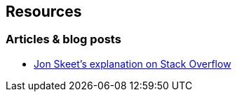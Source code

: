 == Resources

=== Articles & blog posts

* https://stackoverflow.com/questions/7499384/does-the-order-of-linq-functions-matter/7499454#7499454[Jon Skeet's explanation on Stack Overflow]